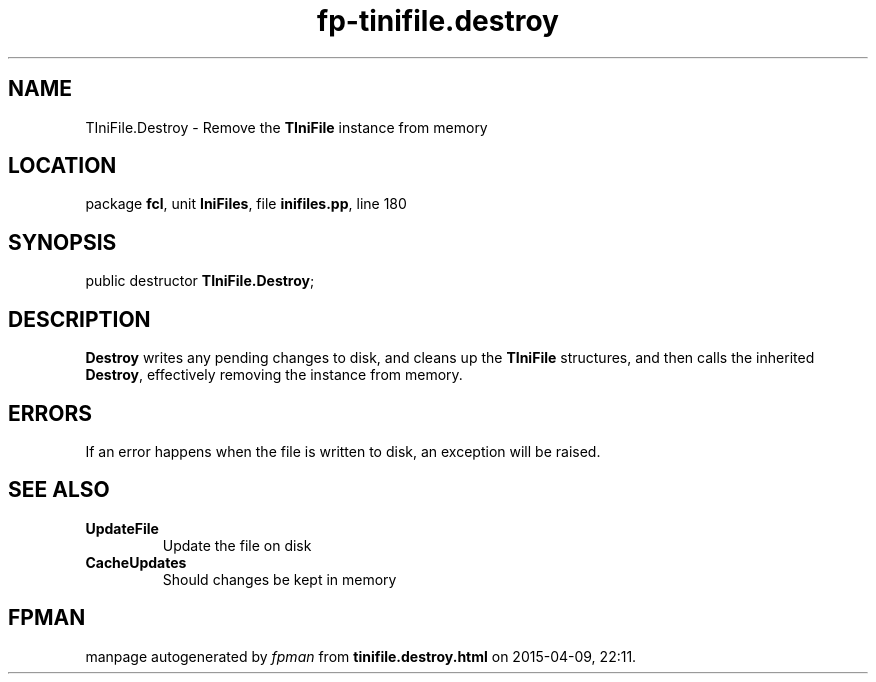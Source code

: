 .\" file autogenerated by fpman
.TH "fp-tinifile.destroy" 3 "2014-03-14" "fpman" "Free Pascal Programmer's Manual"
.SH NAME
TIniFile.Destroy - Remove the \fBTIniFile\fR instance from memory
.SH LOCATION
package \fBfcl\fR, unit \fBIniFiles\fR, file \fBinifiles.pp\fR, line 180
.SH SYNOPSIS
public destructor \fBTIniFile.Destroy\fR;
.SH DESCRIPTION
\fBDestroy\fR writes any pending changes to disk, and cleans up the \fBTIniFile\fR structures, and then calls the inherited \fBDestroy\fR, effectively removing the instance from memory.


.SH ERRORS
If an error happens when the file is written to disk, an exception will be raised.


.SH SEE ALSO
.TP
.B UpdateFile
Update the file on disk
.TP
.B CacheUpdates
Should changes be kept in memory

.SH FPMAN
manpage autogenerated by \fIfpman\fR from \fBtinifile.destroy.html\fR on 2015-04-09, 22:11.

